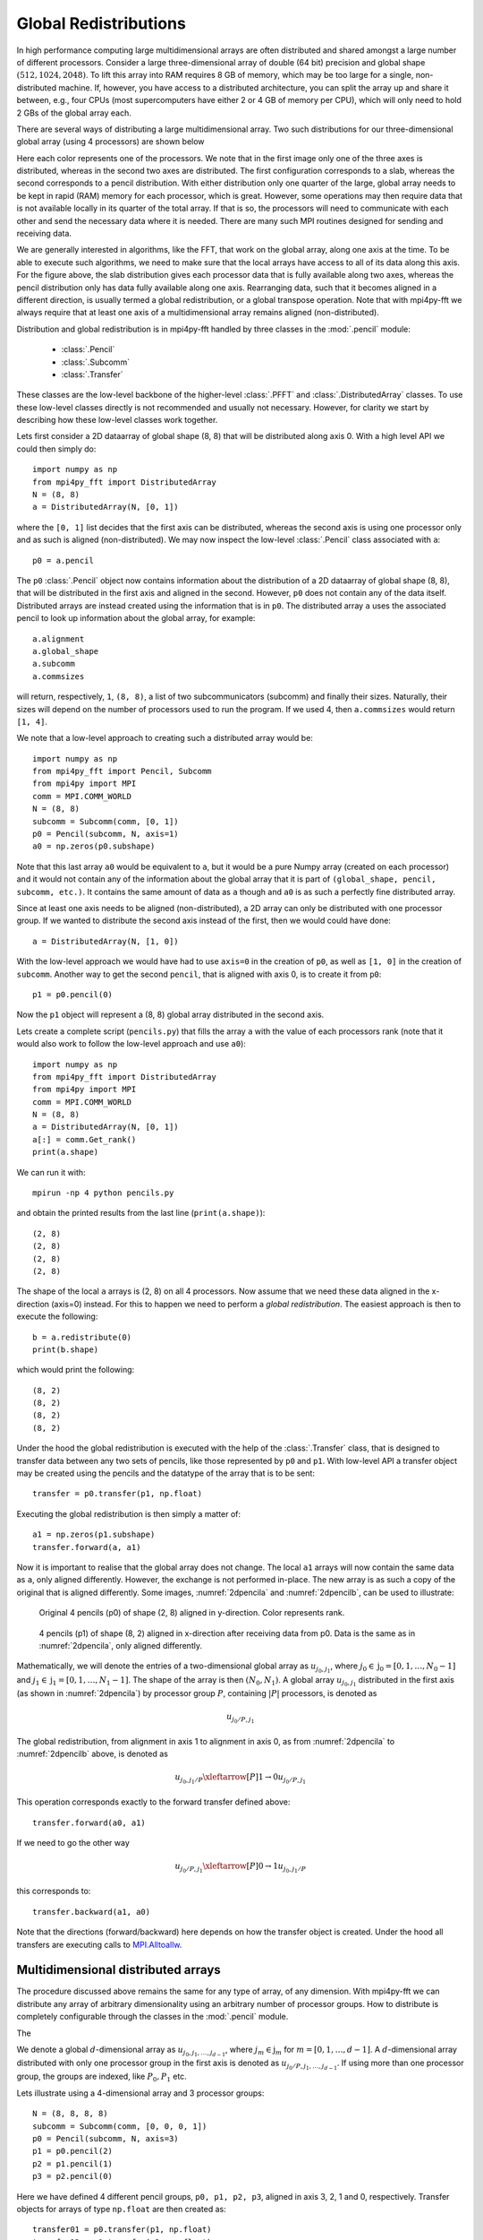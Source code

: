 .. _global:

Global Redistributions
======================

In high performance computing large multidimensional arrays are often
distributed and shared amongst a large number of different processors.
Consider a large three-dimensional array of double (64 bit) precision and
global shape :math:`(512, 1024, 2048)`. To lift this array into RAM requires
8 GB of memory, which may be too large for a single, non-distributed
machine. If, however, you have access to a distributed architecture, you can
split the array up and share it between, e.g., four CPUs (most supercomputers
have either 2 or 4 GB of memory per CPU), which will only need to
hold 2 GBs of the global array each.

There are several ways of distributing a large multidimensional
array. Two such distributions for our three-dimensional global array
(using 4 processors) are shown below

.. image:: datastructures1.png
    :width: 250px
    :height: 200px

.. image:: datastructures_pencil0.png
    :width: 250px
    :height: 200px

Here each color represents one of the processors. We note that in the first
image only one of the three axes is distributed, whereas in the second two axes
are distributed. The first configuration corresponds to a slab, whereas the
second corresponds to a pencil distribution. With either distribution only one
quarter of the large, global array needs to be kept in rapid (RAM) memory for
each processor, which is great. However, some operations may then require
data that is not available locally in its quarter of the total array. If
that is so, the processors will need to communicate with each other and
send the necessary data where it is needed. There are many such MPI routines
designed for sending and receiving data.

We are generally interested in algorithms, like the FFT, that work on the
global array, along one axis at the time. To be able to execute such algorithms,
we need to make sure that the local arrays have access to all of its
data along this axis. For the figure above, the slab distribution gives each
processor data that is fully available along two axes, whereas the pencil
distribution only has data fully available along one axis. Rearranging data,
such that it becomes aligned in a different direction, is usually termed
a global redistribution, or a global transpose operation. Note that with
mpi4py-fft we always require that at least one axis of a multidimensional
array remains aligned (non-distributed).

Distribution and global redistribution is in mpi4py-fft handled by three
classes in the :mod:`.pencil` module:

    * :class:`.Pencil`
    * :class:`.Subcomm`
    * :class:`.Transfer`

These classes are the low-level backbone of the higher-level :class:`.PFFT` and
:class:`.DistributedArray` classes. To use these low-level classes
directly is not recommended and usually not necessary. However, for
clarity we start by describing how these low-level classes work together.

Lets first consider a 2D dataarray of global shape (8, 8) that will be
distributed along axis 0. With a high level API we could then simply
do::

    import numpy as np
    from mpi4py_fft import DistributedArray
    N = (8, 8)
    a = DistributedArray(N, [0, 1])

where the ``[0, 1]`` list decides that the first axis can be distributed,
whereas the second axis is using one processor only and as such is
aligned (non-distributed). We may now inspect the low-level
:class:`.Pencil` class associated with ``a``::

    p0 = a.pencil

The ``p0`` :class:`.Pencil` object now contains information about the
distribution of a 2D dataarray of global shape (8, 8), that will be
distributed in the first axis and aligned in the second. However, ``p0``
does not contain any of the data itself. Distributed arrays are instead
created using the information that is in ``p0``. The distributed array
``a`` uses the associated pencil to look up information about the global
array, for example::

    a.alignment
    a.global_shape
    a.subcomm
    a.commsizes

will return, respectively, ``1``, ``(8, 8)``, a list of two subcommunicators
(subcomm) and finally their sizes. Naturally, their sizes will depend on the
number of processors used to run the program. If we used 4, then
``a.commsizes`` would return ``[1, 4]``.

We note that a low-level approach to creating such a distributed array would
be::

    import numpy as np
    from mpi4py_fft import Pencil, Subcomm
    from mpi4py import MPI
    comm = MPI.COMM_WORLD
    N = (8, 8)
    subcomm = Subcomm(comm, [0, 1])
    p0 = Pencil(subcomm, N, axis=1)
    a0 = np.zeros(p0.subshape)

Note that this last array ``a0`` would be equivalent to ``a``, but
it would be a pure Numpy array (created on each processor) and it would
not contain any of the information about the global array that it is
part of ``(global_shape, pencil, subcomm, etc.)``. It contains the same
amount of data as ``a`` though and ``a0`` is as such a perfectly fine
distributed array.

Since at least one axis needs to be aligned (non-distributed), a 2D array
can only be distributed with
one processor group. If we wanted to distribute the second axis instead
of the first, then we would could have done::

    a = DistributedArray(N, [1, 0])

With the low-level approach we would have had to use ``axis=0`` in the
creation of ``p0``, as well as ``[1, 0]`` in the creation of ``subcomm``.
Another way to get the second ``pencil``, that is aligned with axis 0,
is to create it from ``p0``::

    p1 = p0.pencil(0)

Now the ``p1`` object will represent a (8, 8) global array distributed in the
second axis.

Lets create a complete script (``pencils.py``) that fills the array ``a`` with
the value of each processors rank (note that it would also work to follow the
low-level approach and use ``a0``)::

    import numpy as np
    from mpi4py_fft import DistributedArray
    from mpi4py import MPI
    comm = MPI.COMM_WORLD
    N = (8, 8)
    a = DistributedArray(N, [0, 1])
    a[:] = comm.Get_rank()
    print(a.shape)

We can run it with::

    mpirun -np 4 python pencils.py

and obtain the printed results from the last line (``print(a.shape)``)::

    (2, 8)
    (2, 8)
    (2, 8)
    (2, 8)

The shape of the local ``a`` arrays is (2, 8) on all 4 processors. Now assume
that we need these data aligned in the x-direction (axis=0) instead. For this
to happen we need to perform a *global redistribution*. The easiest approach
is then to execute the following::

    b = a.redistribute(0)
    print(b.shape)

which would print the following::

    (8, 2)
    (8, 2)
    (8, 2)
    (8, 2)

Under the hood the global redistribution is executed with the help of the
:class:`.Transfer` class, that is designed to
transfer data between any two sets of pencils, like those represented by
``p0`` and ``p1``. With low-level API a transfer object may be created
using the pencils and the datatype of the array that is to be sent::

    transfer = p0.transfer(p1, np.float)

Executing the global redistribution is then simply a matter of::

    a1 = np.zeros(p1.subshape)
    transfer.forward(a, a1)

Now it is important to realise that the global array does not change. The local
``a1`` arrays  will now contain the same data as ``a``, only aligned differently.
However, the exchange is not performed in-place. The new array is as such a
copy of the original that is aligned differently.
Some images, :numref:`2dpencila` and :numref:`2dpencilb`, can be used to
illustrate:

.. _2dpencila:

.. figure:: 2Dpencil.png
    :width: 250px
    :height: 200px

    Original 4 pencils (p0) of shape (2, 8) aligned in  y-direction. Color
    represents rank.

.. _2dpencilb:

.. figure:: 2Dpencil2.png
    :width: 250px
    :height: 200px

    4 pencils (p1) of shape (8, 2) aligned in x-direction after receiving
    data from p0. Data is the same as in :numref:`2dpencila`, only aligned
    differently.

Mathematically, we will denote the entries of a two-dimensional global array
as :math:`u_{j_0, j_1}`, where :math:`j_0\in \textbf{j}_0=[0, 1, \ldots, N_0-1]`
and :math:`j_1\in \textbf{j}_1=[0, 1, \ldots, N_1-1]`. The shape of the array is
then :math:`(N_0, N_1)`. A global array
:math:`u_{j_0, j_1}` distributed in the first axis (as shown in
:numref:`2dpencila`) by processor group :math:`P`,
containing :math:`|P|` processors, is denoted as

.. math::

    u_{j_0/P, j_1}

The global redistribution, from alignment in axis 1 to alignment in axis 0,
as from :numref:`2dpencila` to :numref:`2dpencilb` above, is denoted as

.. math::

    u_{j_0, j_1/P} \xleftarrow[P]{1\rightarrow 0} u_{j_0/P, j_1}

This operation corresponds exactly to the forward transfer defined above::

    transfer.forward(a0, a1)

If we need to go the other way

.. math::

    u_{j_0/P, j_1} \xleftarrow[P]{0\rightarrow 1} u_{j_0, j_1/P}

this corresponds to::

    transfer.backward(a1, a0)

Note that the directions (forward/backward) here depends on how the transfer
object is created. Under the hood all transfers are executing calls to
`MPI.Alltoallw <https://www.mpich.org/static/docs/v3.2/www3/MPI_Alltoallw.html>`_.


Multidimensional distributed arrays
-----------------------------------

The procedure discussed above remains the same for any type of array, of any
dimension. With mpi4py-fft we can distribute any array of arbitrary dimensionality
using an arbitrary number of processor groups. How to distribute is completely
configurable through the classes in the :mod:`.pencil` module.

The

We denote a global :math:`d`-dimensional array as :math:`u_{j_0, j_1, \ldots, j_{d-1}}`,
where :math:`j_m\in\textbf{j}_m` for :math:`m=[0, 1, \ldots, d-1]`.
A :math:`d`-dimensional array distributed with only one processor group in the
first axis is denoted as :math:`u_{j_0/P, j_1, \ldots, j_{d-1}}`. If using more
than one processor group, the groups are indexed, like :math:`P_0, P_1` etc.

Lets illustrate using a 4-dimensional array and 3 processor groups::

    N = (8, 8, 8, 8)
    subcomm = Subcomm(comm, [0, 0, 0, 1])
    p0 = Pencil(subcomm, N, axis=3)
    p1 = p0.pencil(2)
    p2 = p1.pencil(1)
    p3 = p2.pencil(0)

Here we have defined 4 different pencil groups, ``p0, p1, p2, p3``, aligned in
axis 3, 2, 1 and 0, respectively. Transfer objects for arrays of type ``np.float``
are then created as::

    transfer01 = p0.transfer(p1, np.float)
    transfer12 = p1.transfer(p2, np.float)
    transfer23 = p2.transfer(p3, np.float)

Note that we can create transfer objects between any two pencils, not just
neighbouring axes.

We may now perform three different global redistributions as::

    a0 = np.zeros(p0.subshape)
    a1 = np.zeros(p1.subshape)
    a2 = np.zeros(p2.subshape)
    a3 = np.zeros(p3.subshape)
    a0[:] = np.random.random(a0.shape)
    transfer01.forward(a0, a1)
    transfer12.forward(a1, a2)
    transfer23.forward(a2, a3)

Storing this code under ``pencils4d.py``, we can use 8 processors that will
give us 3 processor groups with 2 processors in each group::

    mpirun -np 8 python pencils4d.py

Mathematically, we will now, with the three calls to ``transfer``, be executing
the three following global redistributions:

.. math::

   u_{j_0/P_0, j_1/P_1, j_2, j_3/P_2} \xleftarrow[P_2]{3 \rightarrow 2}  u_{j_0/P_0, j_1/P_1, j_2/P_2, j_3} \\
   u_{j_0/P_0, j_1, j_2/P_1, j_3/P_2} \xleftarrow[P_1]{2 \rightarrow 1}  u_{j_0/P_0, j_1/P_1, j_2, j_3/P_2} \\
   u_{j_0, j_1/P_0, j_2/P_1, j_3/P_2} \xleftarrow[P_0]{1 \rightarrow 0}  u_{j_0/P_0, j_1, j_2/P_1, j_3/P_2}


Now, it is not necessary to use three processor groups just because we have a
four-dimensional array. We could just as well have been using 2 or 1. The advantage
of using more groups is that you can then use more processors in total. Assuming
:math:`N = N_0 = N_1 = N_2 = N_3`, you can use a maximum of :math:`N^p` processors,
where :math:`p` is
the number of processor groups. So for an array of shape :math:`(8,8,8,8)`
it is possible to use 8, 64 and 512 number of processors for 1, 2 and 3
processor groups, respectively. On the other hand, if you can get away with it,
or if you do not have access to a great number of processors, then fewer groups
are usually found to be faster for the same number of processors in total.

